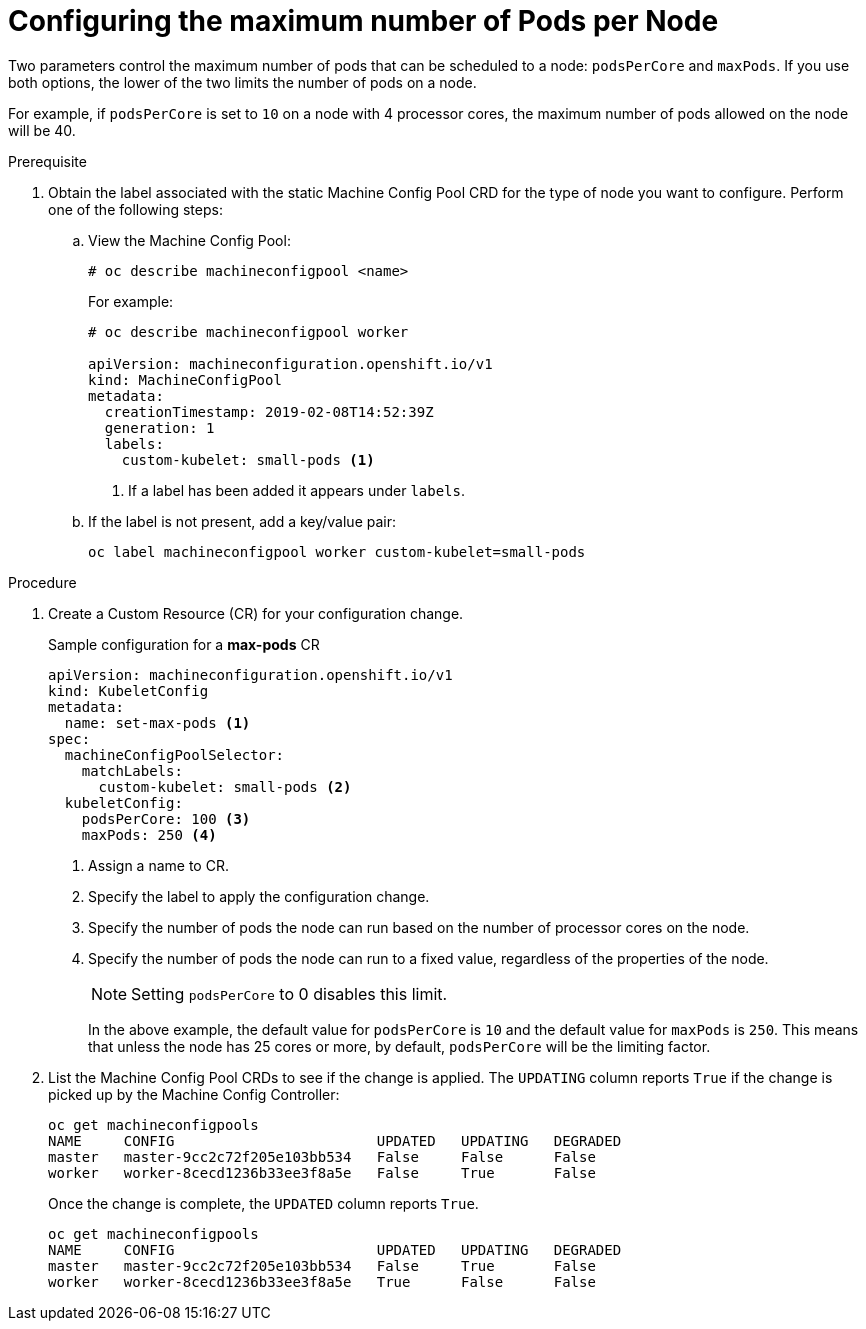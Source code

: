 // Module included in the following assemblies:
//
// * nodes/nodes-nodes-managing-max-pods.adoc

[id='nodes-nodes-managing-max-pods-about_{context}']
= Configuring the maximum number of Pods per Node

////
The following section is included in the Scaling and Performance Guide.
////

Two parameters control the maximum number of pods that can be scheduled to a node: `podsPerCore` and `maxPods`. If you use both options,
the lower of the two limits the number of pods on a node.

For example, if `podsPerCore` is set to `10` on a node with 4 processor cores, the maximum number of pods allowed on the node will be 40.

.Prerequisite

. Obtain the label associated with the static Machine Config Pool CRD for the type of node you want to configure. 
Perform one of the following steps:

.. View the Machine Config Pool:
+
----
# oc describe machineconfigpool <name>
----
+
For example:
+
----
# oc describe machineconfigpool worker

apiVersion: machineconfiguration.openshift.io/v1
kind: MachineConfigPool
metadata:
  creationTimestamp: 2019-02-08T14:52:39Z
  generation: 1
  labels:
    custom-kubelet: small-pods <1>
----
<1> If a label has been added it appears under `labels`.

.. If the label is not present, add a key/value pair:
+
----
oc label machineconfigpool worker custom-kubelet=small-pods
---- 

.Procedure

. Create a Custom Resource (CR) for your configuration change.
+
.Sample configuration for a *max-pods* CR
----
apiVersion: machineconfiguration.openshift.io/v1
kind: KubeletConfig
metadata:
  name: set-max-pods <1>
spec:
  machineConfigPoolSelector:
    matchLabels: 
      custom-kubelet: small-pods <2>
  kubeletConfig: 
    podsPerCore: 100 <3>
    maxPods: 250 <4>
----
<1> Assign a name to CR.
<2> Specify the label to apply the configuration change.
<3> Specify the number of pods the node can run based on the number of
processor cores on the node.
<4> Specify the number of pods the node can run to a fixed value, regardless
of the properties of the node.
+
[NOTE]
====
Setting `podsPerCore` to 0 disables this limit.
====
+
In the above example, the default value for `podsPerCore` is `10` and the
default value for `maxPods` is `250`. This means that unless the node has 25
cores or more, by default, `podsPerCore` will be the limiting factor.

. List the Machine Config Pool CRDs to see if the change is applied. The `UPDATING` column reports `True` if the change is picked up by the Machine Config Controller:
+
----
oc get machineconfigpools
NAME     CONFIG                        UPDATED   UPDATING   DEGRADED
master   master-9cc2c72f205e103bb534   False     False      False
worker   worker-8cecd1236b33ee3f8a5e   False     True       False
----
+
Once the change is complete, the `UPDATED` column reports `True`.
+
----
oc get machineconfigpools
NAME     CONFIG                        UPDATED   UPDATING   DEGRADED
master   master-9cc2c72f205e103bb534   False     True       False
worker   worker-8cecd1236b33ee3f8a5e   True      False      False
----

